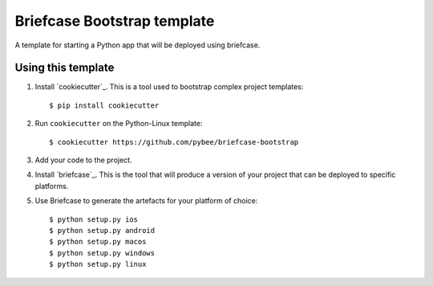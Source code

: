 Briefcase Bootstrap template
============================

A template for starting a Python app that will be deployed using briefcase.

Using this template
-------------------

1. Install `cookiecutter`_. This is a tool used to bootstrap complex project
   templates::

    $ pip install cookiecutter

2. Run ``cookiecutter`` on the Python-Linux template::

    $ cookiecutter https://github.com/pybee/briefcase-bootstrap

3. Add your code to the project.

4. Install `briefcase`_. This is the tool that will produce a version of your
   project that can be deployed to specific platforms.

5. Use Briefcase to generate the artefacts for your platform of choice::

    $ python setup.py ios
    $ python setup.py android
    $ python setup.py macos
    $ python setup.py windows
    $ python setup.py linux


